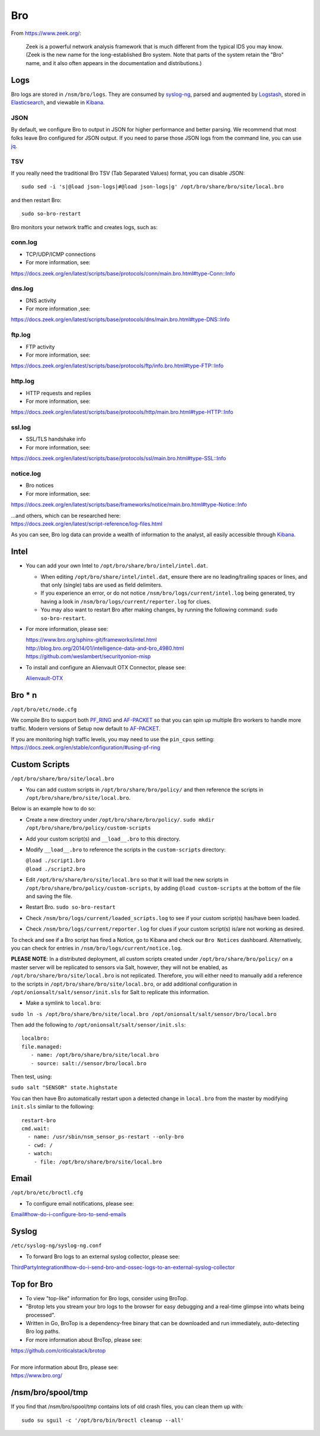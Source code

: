Bro
===

From https://www.zeek.org/:

    Zeek is a powerful network analysis framework that is much different from the typical IDS you may know. (Zeek is the new name for the long-established Bro system. Note that parts of the system retain the "Bro" name, and it also often appears in the documentation and distributions.)

Logs
----

Bro logs are stored in ``/nsm/bro/logs``. They are consumed by `syslog-ng <syslog>`__, parsed and augmented by `Logstash <Logstash>`__, stored in `Elasticsearch <Elasticsearch>`__, and viewable in `Kibana <Kibana>`__.

JSON
~~~~
By default, we configure Bro to output in JSON for higher performance and better parsing. We recommend that most folks leave Bro configured for JSON output.  If you need to parse those JSON logs from the command line, you can use `<jq>`_.

TSV
~~~

If you really need the traditional Bro TSV (Tab Separated Values) format, you can disable JSON:

::

    sudo sed -i 's|@load json-logs|#@load json-logs|g' /opt/bro/share/bro/site/local.bro

and then restart Bro:

::

    sudo so-bro-restart

Bro monitors your network traffic and creates logs, such as:

conn.log
~~~~~~~~

-  TCP/UDP/ICMP connections

-  For more information, see:

https://docs.zeek.org/en/latest/scripts/base/protocols/conn/main.bro.html#type-Conn::Info

dns.log
~~~~~~~

-  DNS activity

-  For more information ,see:

https://docs.zeek.org/en/latest/scripts/base/protocols/dns/main.bro.html#type-DNS::Info

ftp.log
~~~~~~~

-  FTP activity

-  For more information, see:

https://docs.zeek.org/en/latest/scripts/base/protocols/ftp/info.bro.html#type-FTP::Info

http.log
~~~~~~~~

-  HTTP requests and replies

-  For more information, see:

https://docs.zeek.org/en/latest/scripts/base/protocols/http/main.bro.html#type-HTTP::Info

ssl.log
~~~~~~~

-  SSL/TLS handshake info

-  For more information, see:

https://docs.zeek.org/en/latest/scripts/base/protocols/ssl/main.bro.html#type-SSL::Info

notice.log
~~~~~~~~~~

-  Bro notices

-  For more information, see:

https://docs.zeek.org/en/latest/scripts/base/frameworks/notice/main.bro.html#type-Notice::Info

| ...and others, which can be researched here:
| https://docs.zeek.org/en/latest/script-reference/log-files.html

As you can see, Bro log data can provide a wealth of information to the analyst, all easily accessible through `Kibana <Kibana>`__.

Intel
-----

-  You can add your own Intel to ``/opt/bro/share/bro/intel/intel.dat``.

   -  When editing ``/opt/bro/share/intel/intel.dat``, ensure there are no leading/trailing spaces or lines, and that only (single) tabs are used as field delimiters.
   -  If you experience an error, or do not notice ``/nsm/bro/logs/current/intel.log`` being generated, try having a look in ``/nsm/bro/logs/current/reporter.log`` for clues.
   -  You may also want to restart Bro after making changes, by running the following command:
      \ ``sudo so-bro-restart``.

-  For more information, please see:

   | https://www.bro.org/sphinx-git/frameworks/intel.html\ 
   | http://blog.bro.org/2014/01/intelligence-data-and-bro_4980.html\ 
   | https://github.com/weslambert/securityonion-misp

-  To install and configure an Alienvault OTX Connector, please see:

   `<Alienvault-OTX>`__

Bro \* n
--------

``/opt/bro/etc/node.cfg``

We compile Bro to support both `PF\_RING <PF_RING>`__ and `<AF-PACKET>`_ so that you can spin up multiple Bro workers to handle more traffic.  Modern versions of Setup now default to `<AF-PACKET>`_.

| If you are monitoring high traffic levels, you may need to use the ``pin_cpus`` setting:
| https://docs.zeek.org/en/stable/configuration/#using-pf-ring

Custom Scripts
--------------

``/opt/bro/share/bro/site/local.bro``

-  You can add custom scripts in ``/opt/bro/share/bro/policy/`` and then reference the scripts in ``/opt/bro/share/bro/site/local.bro``.

Below is an example how to do so:

-  Create a new directory under ``/opt/bro/share/bro/policy/``.
   ``sudo mkdir /opt/bro/share/bro/policy/custom-scripts``
-  Add your custom script(s) and ``__load__.bro`` to this directory.
-  Modify ``__load__.bro`` to reference the scripts in the
   ``custom-scripts`` directory:

   | ``@load ./script1.bro``
   | ``@load ./script2.bro``

-  Edit ``/opt/bro/share/bro/site/local.bro`` so that it will load the
   new scripts in ``/opt/bro/share/bro/policy/custom-scripts``, by
   adding ``@load custom-scripts`` at the bottom of the file and saving
   the file.
-  Restart Bro.
   ``sudo so-bro-restart``
-  Check ``/nsm/bro/logs/current/loaded_scripts.log`` to see if your
   custom script(s) has/have been loaded.
-  Check ``/nsm/bro/logs/current/reporter.log`` for clues if your custom
   script(s) is/are not working as desired.

To check and see if a Bro script has fired a Notice, go to Kibana and check our ``Bro Notices`` dashboard. Alternatively, you can check for entries in ``/nsm/bro/logs/current/notice.log``.

**PLEASE NOTE**: In a distributed deployment, all custom scripts created
under ``/opt/bro/share/bro/policy/`` on a master server will be
replicated to sensors via Salt, however, they will not be enabled, as
``/opt/bro/share/bro/site/local.bro`` is not replicated. Therefore, you
will either need to manually add a reference to the scripts in
``/opt/bro/share/bro/site/local.bro``, or add additional configuration
in ``/opt/onionsalt/salt/sensor/init.sls`` for Salt to replicate this
information.

-  Make a symlink to ``local.bro``:

``sudo ln -s /opt/bro/share/bro/site/local.bro /opt/onionsalt/salt/sensor/bro/local.bro``

Then add the following to ``/opt/onionsalt/salt/sensor/init.sls``:

::

    localbro:   
    file.managed:
       - name: /opt/bro/share/bro/site/local.bro
       - source: salt://sensor/bro/local.bro

Then test, using:

``sudo salt "SENSOR" state.highstate``

You can then have Bro automatically restart upon a detected change in ``local.bro`` from the master by modifying ``init.sls`` similar to the following:

::

    restart-bro
    cmd.wait:
      - name: /usr/sbin/nsm_sensor_ps-restart --only-bro
      - cwd: /
      - watch:
        - file: /opt/bro/share/bro/site/local.bro

Email
-----

``/opt/bro/etc/broctl.cfg``

-  To configure email notifications, please see:

`<Email#how-do-i-configure-bro-to-send-emails>`__

Syslog
------

``/etc/syslog-ng/syslog-ng.conf``

-  To forward Bro logs to an external syslog collector, please see:

`<ThirdPartyIntegration#how-do-i-send-bro-and-ossec-logs-to-an-external-syslog-collector>`__

Top for Bro
-----------

-  To view "top-like" information for Bro logs, consider using BroTop.

-  "Brotop lets you stream your bro logs to the browser for easy
   debugging and a real-time glimpse into whats being processed".

-  Written in Go, BroTop is a dependency-free binary that can be
   downloaded and run immediately, auto-detecting Bro log paths.

-  For more information about BroTop, please see:

| https://github.com/criticalstack/brotop
| 
| For more information about Bro, please see:
| https://www.bro.org/

/nsm/bro/spool/tmp
------------------

If you find that /nsm/bro/spool/tmp contains lots of old crash files,
you can clean them up with:

::

    sudo su sguil -c '/opt/bro/bin/broctl cleanup --all'
